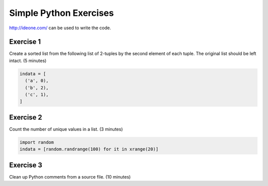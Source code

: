 =======================
Simple Python Exercises
=======================

http://ideone.com/ can be used to write the code.

Exercise 1
==========

Create a sorted list from the following list of 2-tuples by the second element
of each tuple.  The original list should be left intact.  (5 minutes)

.. code-block:: python

  indata = [
    ('a', 0),
    ('b', 2),
    ('c', 1),
  ]

Exercise 2
==========

Count the number of unique values in a list.  (3 minutes)

.. code-block:: python

  import random
  indata = [random.randrange(100) for it in xrange(20)]

Exercise 3
==========

Clean up Python comments from a source file.  (10 minutes)
